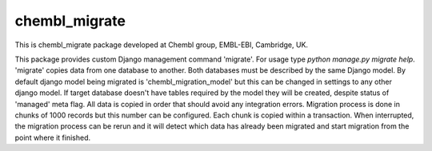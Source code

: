 chembl_migrate
======


.. image:: https://img.shields.io/pypi/v/chembl_migrate.svg
    :target: https://pypi.python.org/pypi/chembl_migrate/
    :alt: Latest Version

.. image:: https://img.shields.io/pypi/dm/chembl_migrate.svg
    :target: https://pypi.python.org/pypi/chembl_migrate/
    :alt: Downloads

.. image:: https://img.shields.io/pypi/pyversions/chembl_migrate.svg
    :target: https://pypi.python.org/pypi/chembl_migrate/
    :alt: Supported Python versions

.. image:: https://img.shields.io/pypi/status/chembl_migrate.svg
    :target: https://pypi.python.org/pypi/chembl_migrate/
    :alt: Development Status

.. image:: https://img.shields.io/pypi/l/chembl_migrate.svg
    :target: https://pypi.python.org/pypi/chembl_migrate/
    :alt: License

.. image:: https://badge.waffle.io/chembl/chembl_migrate.png?label=ready&title=Ready 
 :target: https://waffle.io/chembl/chembl_migrate
 :alt: 'Stories in Ready'

This is chembl_migrate package developed at Chembl group, EMBL-EBI, Cambridge, UK.

This package provides custom Django management command 'migrate'.
For usage type `python manage.py migrate help`.
'migrate' copies data from one database to another.
Both databases must be described by the same Django model.
By default django model being migrated is 'chembl_migration_model' but this can be changed in settings to any other django model.
If target database doesn't have tables required by the model they will be created, despite status of 'managed' meta flag.
All data is copied in order that should avoid any integration errors.
Migration process is done in chunks of 1000 records but this number can be configured.
Each chunk is copied within a transaction.
When interrupted, the migration process can be rerun and it will detect which data has already been migrated and start migration from the point where it finished.
